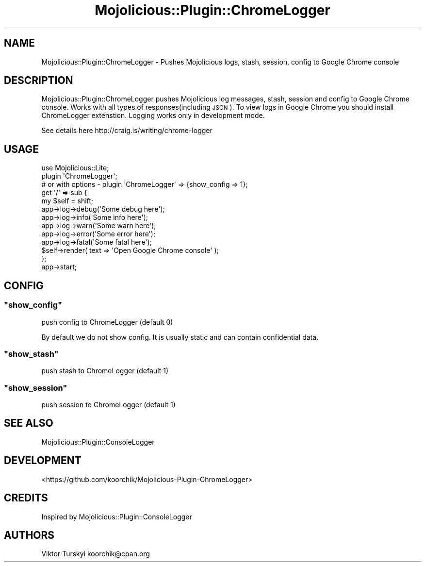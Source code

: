 .\" Automatically generated by Pod::Man 4.14 (Pod::Simple 3.40)
.\"
.\" Standard preamble:
.\" ========================================================================
.de Sp \" Vertical space (when we can't use .PP)
.if t .sp .5v
.if n .sp
..
.de Vb \" Begin verbatim text
.ft CW
.nf
.ne \\$1
..
.de Ve \" End verbatim text
.ft R
.fi
..
.\" Set up some character translations and predefined strings.  \*(-- will
.\" give an unbreakable dash, \*(PI will give pi, \*(L" will give a left
.\" double quote, and \*(R" will give a right double quote.  \*(C+ will
.\" give a nicer C++.  Capital omega is used to do unbreakable dashes and
.\" therefore won't be available.  \*(C` and \*(C' expand to `' in nroff,
.\" nothing in troff, for use with C<>.
.tr \(*W-
.ds C+ C\v'-.1v'\h'-1p'\s-2+\h'-1p'+\s0\v'.1v'\h'-1p'
.ie n \{\
.    ds -- \(*W-
.    ds PI pi
.    if (\n(.H=4u)&(1m=24u) .ds -- \(*W\h'-12u'\(*W\h'-12u'-\" diablo 10 pitch
.    if (\n(.H=4u)&(1m=20u) .ds -- \(*W\h'-12u'\(*W\h'-8u'-\"  diablo 12 pitch
.    ds L" ""
.    ds R" ""
.    ds C` ""
.    ds C' ""
'br\}
.el\{\
.    ds -- \|\(em\|
.    ds PI \(*p
.    ds L" ``
.    ds R" ''
.    ds C`
.    ds C'
'br\}
.\"
.\" Escape single quotes in literal strings from groff's Unicode transform.
.ie \n(.g .ds Aq \(aq
.el       .ds Aq '
.\"
.\" If the F register is >0, we'll generate index entries on stderr for
.\" titles (.TH), headers (.SH), subsections (.SS), items (.Ip), and index
.\" entries marked with X<> in POD.  Of course, you'll have to process the
.\" output yourself in some meaningful fashion.
.\"
.\" Avoid warning from groff about undefined register 'F'.
.de IX
..
.nr rF 0
.if \n(.g .if rF .nr rF 1
.if (\n(rF:(\n(.g==0)) \{\
.    if \nF \{\
.        de IX
.        tm Index:\\$1\t\\n%\t"\\$2"
..
.        if !\nF==2 \{\
.            nr % 0
.            nr F 2
.        \}
.    \}
.\}
.rr rF
.\" ========================================================================
.\"
.IX Title "Mojolicious::Plugin::ChromeLogger 3"
.TH Mojolicious::Plugin::ChromeLogger 3 "2015-02-10" "perl v5.32.0" "User Contributed Perl Documentation"
.\" For nroff, turn off justification.  Always turn off hyphenation; it makes
.\" way too many mistakes in technical documents.
.if n .ad l
.nh
.SH "NAME"
Mojolicious::Plugin::ChromeLogger \- Pushes Mojolicious logs, stash, session, config to Google Chrome console
.SH "DESCRIPTION"
.IX Header "DESCRIPTION"
Mojolicious::Plugin::ChromeLogger pushes Mojolicious log messages, stash, session and config to Google Chrome console. Works with all types of responses(including \s-1JSON\s0).
To view logs in Google Chrome you should install ChromeLogger extenstion. Logging works only in development mode.
.PP
See details here http://craig.is/writing/chrome\-logger
.SH "USAGE"
.IX Header "USAGE"
.Vb 1
\&    use Mojolicious::Lite;
\&
\&    plugin \*(AqChromeLogger\*(Aq;
\&    #  or with options \- plugin \*(AqChromeLogger\*(Aq => {show_config => 1};
\&
\&    get \*(Aq/\*(Aq => sub {
\&        my $self = shift;
\&
\&        app\->log\->debug(\*(AqSome debug here\*(Aq);
\&        app\->log\->info(\*(AqSome info here\*(Aq);
\&        app\->log\->warn(\*(AqSome warn here\*(Aq);
\&        app\->log\->error(\*(AqSome error here\*(Aq);
\&        app\->log\->fatal(\*(AqSome fatal here\*(Aq);
\&
\&        $self\->render( text => \*(AqOpen Google Chrome console\*(Aq );
\&    };
\&
\&    app\->start;
.Ve
.SH "CONFIG"
.IX Header "CONFIG"
.ie n .SS """show_config"""
.el .SS "\f(CWshow_config\fP"
.IX Subsection "show_config"
push config to ChromeLogger (default 0)
.PP
By default we do not show config. It is usually static and can contain confidential data.
.ie n .SS """show_stash"""
.el .SS "\f(CWshow_stash\fP"
.IX Subsection "show_stash"
push stash to ChromeLogger (default 1)
.ie n .SS """show_session"""
.el .SS "\f(CWshow_session\fP"
.IX Subsection "show_session"
push session to ChromeLogger (default 1)
.SH "SEE ALSO"
.IX Header "SEE ALSO"
Mojolicious::Plugin::ConsoleLogger
.SH "DEVELOPMENT"
.IX Header "DEVELOPMENT"
<https://github.com/koorchik/Mojolicious\-Plugin\-ChromeLogger>
.SH "CREDITS"
.IX Header "CREDITS"
Inspired by Mojolicious::Plugin::ConsoleLogger
.SH "AUTHORS"
.IX Header "AUTHORS"
Viktor Turskyi koorchik@cpan.org
